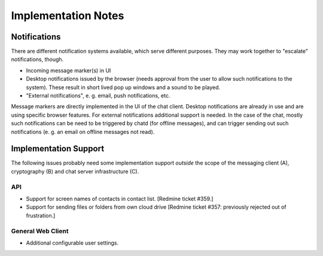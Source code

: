 Implementation Notes
====================

Notifications
-------------

There are different notification systems available, which serve
different purposes.  They may work together to "escalate"
notifications, though.

* Incoming message marker(s) in UI

* Desktop notifications issued by the browser (needs approval from the
  user to allow such notifications to the system). These result in
  short lived pop up windows and a sound to be played.

* "External notifications", e. g. email, push notifications, etc.

Message markers are directly implemented in the UI of the chat client.
Desktop notifications are already in use and are using specific
browser features.  For external notifications additional support is
needed.  In the case of the chat, mostly such notifications can be
need to be triggered by chatd (for offline messages), and can trigger
sending out such notifications (e. g. an email on offline messages not
read).


Implementation Support
----------------------

The following issues probably need some implementation support
*outside* the scope of the messaging client (A), cryptography (B) and
chat server infrastructure (C).

API
^^^

* Support for screen names of contacts in contact list. [Redmine
  ticket #359.]
* Support for sending files or folders from own cloud drive [Redmine
  ticket #357: previously rejected out of frustration.]
 

General Web Client
^^^^^^^^^^^^^^^^^^

* Additional configurable user settings.



..
    Local Variables:
    mode: rst
    ispell-local-dictionary: "en_GB-ise"
    mode: flyspell
    End:
